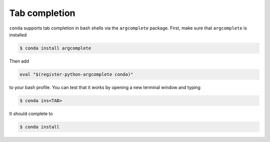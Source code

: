 ==============
Tab completion
==============

``conda`` supports tab completion in bash shells via the ``argcomplete``
package. First, make sure that ``argcomplete`` is installed

.. code-block:: bash

   $ conda install argcomplete

Then add

.. code-block:: bash

   eval "$(register-python-argcomplete conda)"

to your bash profile. You can test that it works by opening a new terminal
window and typing

.. code-block:: bash

   $ conda ins<TAB>

It should complete to

.. code-block:: bash

   $ conda install
